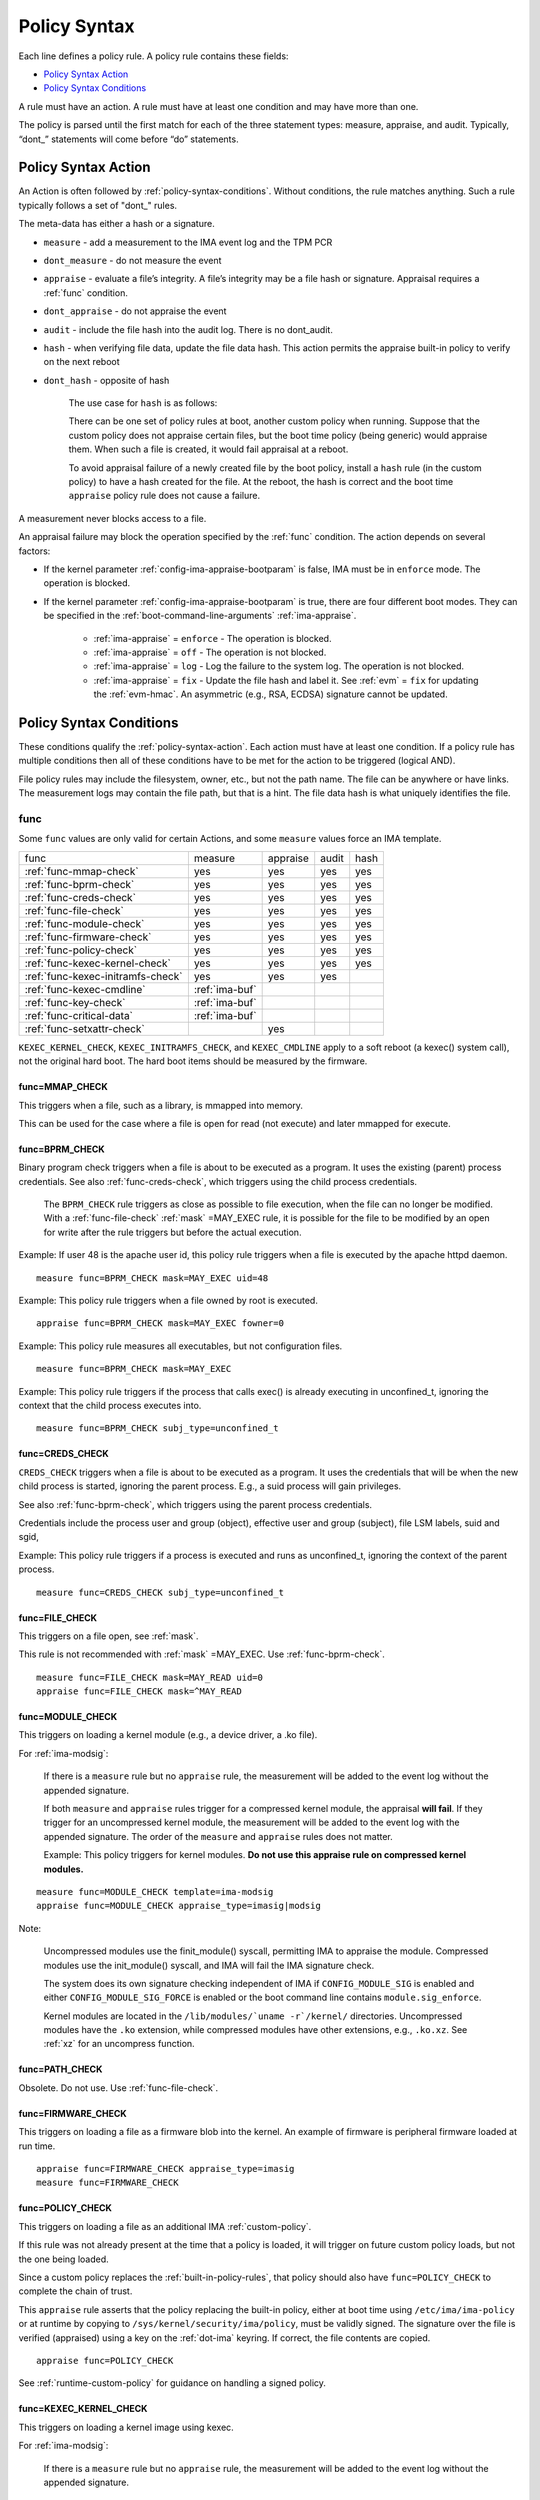 .. _policy-syntax:

===================================
Policy Syntax
===================================

Each line defines a policy rule. A policy rule contains these fields:

* `Policy Syntax Action`_
* `Policy Syntax Conditions`_

A rule must have an action. A rule must have at least one condition
and may have more than one.

The policy is parsed until the first match for each of the three
statement types: measure, appraise, and audit. Typically, “dont\_”
statements will come before “do” statements.

.. _policy-syntax-action:

Policy Syntax Action
===================================

An Action is often followed by :ref:`policy-syntax-conditions`.
Without conditions, the rule matches anything.  Such a rule typically
follows a set of "dont\_" rules.

The meta-data has either a hash or a signature.

-  ``measure`` - add a measurement to the IMA event log and the TPM PCR
-  ``dont_measure`` - do not measure the event
-  ``appraise`` - evaluate a file’s integrity. A file’s integrity may be a
   file hash or signature.  Appraisal requires a :ref:`func` condition.
-  ``dont_appraise`` - do not appraise the event
-  ``audit`` - include the file hash into the audit log. There is no
   dont_audit.
-  ``hash`` - when verifying file data, update the file data hash. This
   action permits the appraise built-in policy to verify on the next
   reboot
- ``dont_hash`` - opposite of hash

   The use case for ``hash`` is as follows:

   There can be one set of policy rules at boot, another custom policy
   when running. Suppose that the custom policy does not appraise certain
   files, but the boot time policy (being generic) would appraise them.
   When such a file is created, it would fail appraisal at a reboot.

   To avoid appraisal failure of a newly created file by the boot
   policy, install a ``hash`` rule (in the custom policy) to have a
   hash created for the file. At the reboot, the hash is correct and
   the boot time ``appraise`` policy rule does not cause a failure.

A measurement never blocks access to a file.

An appraisal failure may block the operation specified by the
:ref:`func` condition.  The action depends on several factors:

- If the kernel parameter :ref:`config-ima-appraise-bootparam` is
  false, IMA must be in ``enforce`` mode. The operation is blocked.

- If the kernel parameter :ref:`config-ima-appraise-bootparam` is
  true, there are four different boot modes. They can be specified in the
  :ref:`boot-command-line-arguments` :ref:`ima-appraise`.

   - :ref:`ima-appraise` = ``enforce`` - The operation is blocked.
   - :ref:`ima-appraise` = ``off`` - The operation is not blocked.
   - :ref:`ima-appraise` = ``log`` - Log the failure to the system log.
     The operation is not blocked.
   - :ref:`ima-appraise` = ``fix`` - Update the file hash and label
     it.  See :ref:`evm` = ``fix`` for updating the :ref:`evm-hmac`. An
     asymmetric (e.g., RSA, ECDSA) signature cannot be updated.

.. _policy-syntax-conditions:

Policy Syntax Conditions
===================================

These conditions qualify the :ref:`policy-syntax-action`. Each action
must have at least one condition.  If a policy rule has multiple
conditions then all of these conditions have to be met for the action
to be triggered (logical AND).

File policy rules may include the filesystem, owner, etc.,
but not the path name.  The file can be anywhere or have links.  The
measurement logs may contain the file path, but that is a hint.  The
file data hash is what uniquely identifies the file.

.. _func:

func
-----------------------------------

Some ``func`` values are only valid for certain Actions, and some
``measure`` values force an IMA template.

================================= ============== ======== ===== ====
func                              measure        appraise audit hash
--------------------------------- -------------- -------- ----- ----
:ref:`func-mmap-check`		  yes	         yes	  yes   yes
:ref:`func-bprm-check`		  yes	         yes	  yes   yes
:ref:`func-creds-check`		  yes            yes      yes   yes
:ref:`func-file-check`		  yes	         yes	  yes   yes
:ref:`func-module-check`	  yes	         yes	  yes   yes
:ref:`func-firmware-check`	  yes	         yes	  yes   yes
:ref:`func-policy-check`	  yes	         yes	  yes   yes
:ref:`func-kexec-kernel-check`	  yes	         yes	  yes   yes
:ref:`func-kexec-initramfs-check` yes            yes      yes
:ref:`func-kexec-cmdline`	  :ref:`ima-buf`
:ref:`func-key-check`	          :ref:`ima-buf`
:ref:`func-critical-data`	  :ref:`ima-buf`
:ref:`func-setxattr-check`                       yes
================================= ============== ======== ===== ====

``KEXEC_KERNEL_CHECK``, ``KEXEC_INITRAMFS_CHECK``, and
``KEXEC_CMDLINE`` apply to a soft reboot (a kexec() system call), not
the original hard boot.  The hard boot items should be measured by
the firmware.

.. _func-mmap-check:

func=MMAP_CHECK
~~~~~~~~~~~~~~~~~~~~~~~~~~~~~~~~~~~

This triggers when a file, such as a library, is mmapped into
memory.

This can be used for the case where a file is open for read (not
execute) and later mmapped for execute.

.. _func-bprm-check:

func=BPRM_CHECK
~~~~~~~~~~~~~~~~~~~~~~~~~~~~~~~~~~~

Binary program check triggers when a file is about to be executed as a
program. It uses the existing (parent) process credentials. See also
:ref:`func-creds-check`, which triggers using the child process
credentials.

   The ``BPRM_CHECK`` rule triggers as close as possible to file
   execution, when the file can no longer be modified.
   With a :ref:`func-file-check` :ref:`mask` =MAY_EXEC rule, it is
   possible for the file to be modified by an open for write after the
   rule triggers but before the actual execution.

Example: If user 48 is the apache user id, this policy rule
triggers when a file is executed by the apache httpd daemon.

::

      measure func=BPRM_CHECK mask=MAY_EXEC uid=48

Example: This policy rule triggers when a file owned by root is
executed.

::

      appraise func=BPRM_CHECK mask=MAY_EXEC fowner=0

Example: This policy rule measures all executables, but not
configuration files.

::

	measure func=BPRM_CHECK mask=MAY_EXEC

Example: This policy rule triggers if the process that calls exec() is
already executing in unconfined_t, ignoring the context that the child
process executes into.

::

      measure func=BPRM_CHECK subj_type=unconfined_t

.. _func-creds-check:

func=CREDS_CHECK
~~~~~~~~~~~~~~~~~~~~~~~~~~~~~~~~~~~

``CREDS_CHECK`` triggers when a file is about to be executed as a
program. It uses the credentials that will be when the new child
process is started, ignoring the parent process.  E.g., a suid
process will gain privileges.

See also :ref:`func-bprm-check`, which triggers using the parent
process credentials.

Credentials include the process user and group (object), effective
user and group (subject), file LSM labels, suid and sgid, 

Example: This policy rule triggers if a process is executed and
runs as unconfined_t, ignoring the context of the parent process.

::

   measure func=CREDS_CHECK subj_type=unconfined_t


.. _func-file-check:

func=FILE_CHECK
~~~~~~~~~~~~~~~~~~~~~~~~~~~~~~~~~~~

This triggers on a file open, see :ref:`mask`.

This rule is not recommended with :ref:`mask` =MAY_EXEC.  Use
:ref:`func-bprm-check`.

::

    measure func=FILE_CHECK mask=MAY_READ uid=0
    appraise func=FILE_CHECK mask=^MAY_READ

.. _func-module-check:

func=MODULE_CHECK
~~~~~~~~~~~~~~~~~~~~~~~~~~~~~~~~~~~

This triggers on loading a kernel module (e.g., a device driver, a .ko
file).

For :ref:`ima-modsig`:

   If there is a ``measure`` rule but no ``appraise`` rule, the
   measurement will be added to the event log without the appended
   signature.

   If both ``measure`` and ``appraise`` rules trigger for a compressed
   kernel module, the appraisal **will fail**.  If they trigger for an
   uncompressed kernel module, the measurement will be added to the event
   log with the appended signature. The order of the ``measure`` and
   ``appraise`` rules does not matter.

   Example: This policy triggers for kernel modules. **Do not use this
   appraise rule on compressed kernel modules.**

::

   measure func=MODULE_CHECK template=ima-modsig
   appraise func=MODULE_CHECK appraise_type=imasig|modsig

Note:

   Uncompressed modules use the finit_module() syscall, permitting
   IMA to appraise the module.  Compressed modules use the init_module()
   syscall, and IMA will fail the IMA signature check.

   The system does its own signature checking independent of IMA if
   ``CONFIG_MODULE_SIG`` is enabled and either
   ``CONFIG_MODULE_SIG_FORCE`` is enabled or the boot command line
   contains ``module.sig_enforce``.

   Kernel modules are located in the ``/lib/modules/`uname
   -r`/kernel/`` directories.  Uncompressed modules have the ``.ko``
   extension, while compressed modules have other extensions, e.g.,
   ``.ko.xz``. See :ref:`xz` for an uncompress function.



.. _func-path-check:

func=PATH_CHECK
~~~~~~~~~~~~~~~~~~~~~~~~~~~~~~~~~~~

Obsolete. Do not use. Use :ref:`func-file-check`.

.. _func-firmware-check:

func=FIRMWARE_CHECK
~~~~~~~~~~~~~~~~~~~~~~~~~~~~~~~~~~~

This triggers on loading a file as a firmware blob into the
kernel. An example of firmware is peripheral firmware loaded at run
time.

::

   appraise func=FIRMWARE_CHECK appraise_type=imasig
   measure func=FIRMWARE_CHECK

.. _func-policy-check:

func=POLICY_CHECK
~~~~~~~~~~~~~~~~~~~~~~~~~~~~~~~~~~~

This triggers on loading a file as an additional IMA
:ref:`custom-policy`.

If this rule was not already present at the time that a policy is
loaded, it will trigger on future custom policy loads, but not the one
being loaded.

Since a custom policy replaces the :ref:`built-in-policy-rules`, that
policy should also have ``func=POLICY_CHECK`` to complete the chain of
trust.

This ``appraise`` rule asserts that the policy replacing the built-in
policy, either at boot time using ``/etc/ima/ima-policy`` or at
runtime by copying to ``/sys/kernel/security/ima/policy``, must be
validly signed. The signature over the file is verified (appraised)
using a key on the :ref:`dot-ima` keyring. If correct, the file
contents are copied.


::

   appraise func=POLICY_CHECK

See :ref:`runtime-custom-policy` for guidance on handling a signed
policy.


.. _func-kexec-kernel-check:

func=KEXEC_KERNEL_CHECK
~~~~~~~~~~~~~~~~~~~~~~~~~~~~~~~~~~~

This triggers on loading a kernel image using kexec.

For :ref:`ima-modsig`:

   If there is a ``measure`` rule but no ``appraise`` rule, the
   measurement will be added to the event log without the appended
   signature.

See :ref:`sign-file-appended-signature`.

Example:

::

    measure func=KEXEC_KERNEL_CHECK template=ima-modsig
    appraise func=KEXEC_KERNEL_CHECK appraise_type=imasig|modsig


.. _func-kexec-initramfs-check:

func=KEXEC_INITRAMFS_CHECK
~~~~~~~~~~~~~~~~~~~~~~~~~~~~~~~~~~~

This triggers on loading the file as an initramfs in the kexec() system
call.

If there is a ``measure`` rule but no ``appraise`` rule, the
measurement will be added to the event log without the appended
signature.

The ``appraise`` rule will not (currently) work because the initramfs
is built on the target machine. It cannot be signed by the distro.
It would have to be signed by the target (which does not have the
private key).

Example:

::

   measure func=KEXEC_INITRAMFS_CHECK template=ima-modsig


.. _func-kexec-cmdline:

func=KEXEC_CMDLINE
~~~~~~~~~~~~~~~~~~~~~~~~~~~~~~~~~~~

This triggers on loading the kexec boot command line in the kexec() system
call.

It does not trigger on the hard boot command line.  That should be
measured by firmware.

``KEXEC_CMDLINE`` forces the IMA template to :ref:`ima-buf`
independent of the default or boot command line specifier.

::

   measure func=KEXEC_CMDLINE template=ima-buf


.. _func-key-check:

func=KEY_CHECK
~~~~~~~~~~~~~~~~~~~~~~~~~~~~~~~~~~~

This triggers when keys are added onto a key ring. See `keyrings`_ for
examples.

Example: This triggers when the root user adds a key to the
:ref:`dot-ima` keyring.

::

   measure func=KEY_CHECK uid=0 keyrings=.ima

``KEY_CHECK`` forces the IMA template to :ref:`ima-buf` independent of
the default or boot command line specifier.

.. _func-critical-data:

func=CRITICAL_DATA
~~~~~~~~~~~~~~~~~~~~~~~~~~~~~~~~~~~

This triggers on a change to security critical data stored in kernel
memory such as an SELinux policy or state, device-mapper targets like
dm-crypt and dm-verity state, and the kernel version.

``CRITICAL_DATA`` forces the IMA template to :ref:`ima-buf`
independent of the default or boot command line specifier.

::

   measure func=CRITICAL_DATA
   measure func=CRITICAL_DATA label=selinux


.. _func-setxattr-check:

func=SETXATTR_CHECK
~~~~~~~~~~~~~~~~~~~~~~~~~~~~~~~~~~~

This triggers on a call to :ref:`setfattr` to set the ``security.ima``
file signature extended attribute.  The required :ref:`appraise-algos`
qualifier lists the approved algorithms.  It is only valid for an
``appraise`` action.

This rule permits a restriction on the :ref:`sig`
:ref:`signature-hash-algorithm` that can be set on the
``security.ima`` attribute. Any algorithm built into the kernel is
accepted.

The rule does not block writing an appended signature.

This example filters the :ref:`setfattr` parameters to permit those
hash algorithms. The approved algorithm list is in the policy rule.

::

   appraise func=SETXATTR_CHECK appraise_algos=sha256,sha384,sha512

.. _mask:

mask
-----------------------------------

mask qualifies and is only legal with :ref:`func-file-check`. Without
``mask``, the rule triggers on any of read, write, execute, or append.

The values match the kernel flags:

-  mask=MAY_READ - open for read
-  mask=MAY_WRITE - open for write
-  mask=MAY_EXEC - open for execute
-  mask=MAY_APPEND - open for append
-  mask=MAY_ACCESS - not supported, error
-  mask=MAY_OPEN - not supported, error
-  mask=MAY_CHDIR - not supported, error

If the flag is preceded by a ^, it matches if the access contains the
flag. For example, MAY_READ only matches a read, while ^MAY_READ
matches read or read/write.

.. _`keyrings-condition`:

keyrings
-----------------------------------

See :ref:`keyrings` for a description of the keyrings.

keyrings qualifies and is only legal with :ref:`func-key-check`.

Without keyrings, :ref:`func-key-check` measures all keyrings. With
``keyrings=``, it only measures the keyrings that are listed.

The commonly used keyrings are:

-  ``.blacklist``
-  ``.ima``
-  ``.builtin_trusted_keys``
-  ``.secondary_trusted_keys``
-  ``.machine``
-  ``.platform``
-  ``.builtin_regdb_keys``
-  ``.evm``

Example::

  measure func=KEY_CHECK keyrings=.ima|.builtin_trusted_keys

The \| is an OR list.


.. _fsmagic:

fsmagic
-----------------------------------

Hex value, prefix with 0x. A reference for the values is this `kernel
header
<https://github.com/torvalds/linux/blob/master/include/uapi/linux/magic.h>`_.
When the magic numbers are not available, see fsname_.

For the include actions (i.e., not the dont\_ actions), fsmagic
qualifies and is only legal with :ref:`func-file-check`.

IMA looks at the magic values of the filesystem itself, not those of the
individual files. The magic number indicates the filesystem type.

The most common use case for fsmagic is with ``dont_measure``, to
exclude files residing on a particular filesystem from being
measured. For example, a built-in policy excludes tmpfs, which holds
/tmp. Temporary files typically cannot be included on an approved list
of file hashes.

The command ``df -Th`` displays the file types present on a system.



Examples:

::

   dont_measure fsmagic=0x9fa0

blocks measurement of the /proc filesystem.
::

   measure fsmagic=0xEF53

triggers on ext4 filesystems.


fsname
-----------------------------------

``fsname`` can be used instead of fsmagic_ on filesystems such as XFS, where
the magic numbers are private and not exposed.

The string is based on the superblock's file_system_type name.

======================= ========================
fsname                  Description
----------------------- ------------------------
rootfs			FIXME
fuse			FIXME
xfs			FIXME
======================= ========================

.. warning::

   This needs a list of valid strings and definitions.

Examples:

::

   measure func=FILE_CHECK fsname=xfs
   appraise func=BPRM_CHECK fsname=rootfs appraise_type=imasig
   appraise func=FILE_MMAP fsname=rootfs appraise_type=imasig
   measure func=FILE_CHECK fsname=fuse


fsuuid
-----------------------------------

fsuuid represents the filesystem (partition) uuid.

This uuid is not standard across platforms. It is typically a random
number.  The uuid can be viewed using ``blkid`` as root.

A useful application of fsuuid is to define different rules for
different filesystems. This permits testing without bricking a
system.  For example, the signed operating system and stable
components can be put on a read-only file system and appraised, while
unsigned files being tested are on another, not appraised file system.

Examples of the syntax is

::

   measure func=BPRM_CHECK mask=MAY_EXEC  fsuuid=0b9afd9-c8ae-4bfc-84d2-f8d49f4b68f1
   measure func=FILE_CHECK fsuuid=b0b196af-9032-4b67-9e18-3689f9f19fd6 template=evm-sig

.. warning::

   **FIXME Can one specify the uuid? Try tune2fs -U to set
   uui. experiment - create a filesystem using gprtd, try changing uuid
   without unmount.**

uid=id
-----------------------------------

Filter by the calling process user id. id is a decimal value. The
``=``, ``<``, and ``>`` operators are supported.


euid=id
-----------------------------------

Filter by the calling process effective user id. id is a decimal
value. The ``=``, ``<``, and ``>`` operators are supported.

gid=id
-----------------------------------

Filter by the calling process group id. id is a decimal value. The
``=``, ``<``, and ``>`` operators are supported.

egid=id
-----------------------------------

Filter by the calling process effective group id. id is a decimal
value. The ``=``, ``<``, and ``>`` operators are supported.

fowner=id
-----------------------------------

Filter by the file owner id. id is a decimal value. The ``=``, ``<``,
and ``>`` operators are supported.

Different from uid, this can match a file independent of who is
executing it. If could be used to detect an attack in a system library
when a non-root user executes it.

fgroup=id
-----------------------------------

Filter by the file group id. id is a decimal value.  The ``=``, ``<``, and
``>`` operators are supported.

E.g., a policy rule could specify a file in the wheel group.

label
-----------------------------------

label qualifies and is only legal with :ref:`func-critical-data`.

Values include:

* ``selinux`` - measure SELinux state and policy.

Example::

  measure func=CRITICAL_DATA label=selinux

.. _appraise-type:

appraise_type
-----------------------------------

When present, this condition specifies that a ``security.ima`` hash is
not permitted and which signature formats are permitted.  See
:ref:`signature`.

The allowed values are:

* ``imasig``

  Require a signature in the ``security.ima`` extended attribute.

* ``imasig|modsig``

  Require a signature in the ``security.ima`` extended attribute or an
  ``appended signature``

* ``sigv3``

  Require v3 format signature in the ``security.ima`` extended
  attribute. This is limited to ``fsverity`` enabled files.

``modsig`` requires :ref:`config-ima-appraise-modsig`.

This example appraises an executable fs-verity file, and requires a
``sigv3``.

::

    appraise func=BPRM_CHECK digest_type=verity appraise_type=sigv3

This example measures and appraises a kexec kernel image with an
appended signature or a signature in a ``security.ima`` extended
attribute..

::

    measure func=KEXEC_KERNEL_CHECK template=ima-modsig
    appraise func=KEXEC_KERNEL_CHECK appraise_type=imasig|modsig


.. _template:

template
-----------------------------------

This condition overrides the format of the :ref:`ima-event-log` /
:ref:`template-data` for the rule that is triggered.  **It is
only valid for** ``measure``.

``template`` is a string.  Note that ``ima_template`` is used on the
boot command line, but ``template`` is used in a policy rule.

The string can be one of the :ref:`built-in-templates`.

The string can be a custom template in the format described in
:ref:`template-data-fields`. However, only those that match one
of the :ref:`built-in-templates` are legal, and the result is mapped to
one of the :ref:`built-in-templates`.  Other custom templates are
rejected.

Example: These are legal and equivalent.

::

   measure func=FILE_CHECK mask=MAY_READ fowner=1001 template=ima-ng
   measure func=FILE_CHECK mask=MAY_READ fowner=1001 template=d-ng|n-ng

For an attestation server to validate an EVM signature, use the
:ref:`evm-sig` template.

::

   measure func=FILE_CHECK fsuuid=b0b196af-9032-4b67-9e18-3689f9f19fd6 template=evm-sig


permit_directio
-----------------------------------

This condition has no parameters. If the file is opened with the
``O_DIRECT`` flag, this rule prevents the file from being measured or
appraised.

Direct I/O (open with the ``O_DIRECT`` flag) is used to bypass
filesystem buffering. The open permits direct access to the file
without buffering.  It is often used for databases.

Without ``permit_directio``, IMA would read the entire file, thus thus
defeating the expected performance gain expected from direct I/O. The
following rules show how to prevent this:

   ::

	measure func=FILE_CHECK  obj_type=mysql_db_t permit_directio
	appraise func=FILE_CHECK  obj_type=mysql_db_t permit_directio


.. warning::

   Example needs testing.

.. _digest-type:

digest_type
-----------------------------------

This condition requires a file to have an fs-verity file digest
rather than the regular IMA file hash.

The permitted value is:

* ``digest_type=verity``

If the file fs-verity digest is present (i.e., it is an fsverity
enabled file), the IMA event log records the fs-verity digest - a hash
of the root of the Merkle tree plus meta-data.

If the fs-verity digest is not present, the event log records an all
zeros digest, indicating an error.

``digest_type=verity`` requires the IMA template to be either
:ref:`ima-ngv2` or :ref:`ima-sigv2`.

These example ``measure`` policy rules requires fs-verity digests.

::

    measure func=FILE_CHECK digest_type=verity template=ima-ngv2
    measure func=BPRM_CHECK fsuuid=14952e4e-4d48-43b1-afba-2d9b84f860ef template=ima-sigv2 digest_type=verity

See :ref:`config-fs-verity`.

.. _appraise-flag:

appraise_flag
-----------------------------------

``appraise_flag`` affects only :ref:`appraisal` of a file with an
appended :ref:`signature`.

The permitted value is:

*  ``appraise_flag=check_blacklist``

If present, this rule qualifier ensures that the file data :ref:`hash`
is not on the :ref:`dot-blacklist` keyring.

If not present, the file data :ref:`hash` is not validated against the
:ref:`dot-blacklist` keyring.

This rule does not affect :ref:`signature` verification.  The
:ref:`dot-blacklist` is always checked for invalid public keys.

This rule permits the :ref:`dot-blacklist` to have finer resolution
than blacklisting a verification public key. The intent is that the
:ref:`dot-blacklist` will be limited to the kexec kernel image and
kernel modules. Therefore, other items would never be on the
:ref:`dot-blacklist`, and checking it would incur an unnecessary
performance penalty.

These examples show that the :ref:`dot-blacklist` keyring is only
checked for a file data :ref:`hash` in the two above cases.

::

   appraise func=KEXEC_KERNEL_CHECK appraise_flag=check_blacklist appraise_type=imasig|modsig
   appraise func=MODULE_CHECK appraise_flag=check_blacklist appraise_type=imasig|modsig

.. _appraise-algos:

appraise_algos
-----------------------------------

``appraise_algos`` provides the approved signature hash algorithm list
to the :ref:`func-setxattr-check` policy rule.

The value is a comma separated list of hash algorithms, and can
include any hash algorithm built into the kernel.

In this example, only SHA-256 and SHA-384 are accepted when adding a
``security.ima`` file signature extended attribute.

::

      appraise func=SETXATTR_CHECK appraise_algos=sha256,sha384

.. _pcr-value:

pcr=value
-----------------------------------

value is a positive decimal number.

This overrides :ref:`config-ima-measure-pcr-idx`.

The use case for a ``pcr=`` rule is a Linux-based (not UEFI) boot
loader. Here, IMA in the boot loader is measuring and extending PCRs
other than PCR 10.

This example shows the firmware to operating system transition (kexec)
measured into PCR 4 and the initramfs measured into PCR 5.

::

      measure func=KEXEC_KERNEL_CHECK pcr=4
      measure func=KEXEC_INITRAMFS_CHECK pcr=5

Note:

   There is no guaranteed range check on the PCR value.  Kernel
   6.2.14-200 accepts PCR 0-63.  A typical TPM supports PCR 0-23 but
   some are restricted based on locality.


.. _obj-user-equals:

obj_user=
-----------------------------------

This string is an LSM label.

:ref:`config-ima-lsm-rules` enables this rule.

.. warning::

   The legal values are:

   Example::

      Needs examples.

.. _obj-role-equals:

obj_role=
-----------------------------------


The string is an LSM label.

:ref:`config-ima-lsm-rules` enables this rule.

.. warning::

   The legal values are:

   Example::

      Needs examples.

.. _obj-type-equals:

obj_type=
-----------------------------------

The string is an LSM label. See :ref:`obj-type` for examples.

:ref:`config-ima-lsm-rules` enables this rule.

These examples exclude log files and database tables, which will not
have approved hash values.

::

	dont_measure obj_type=var_log_t
	dont_measure obj_type=mysql_db_t

.. _subj-user-equals:

subj_user=
-----------------------------------

This string is an LSM SELinux label.

:ref:`config-ima-lsm-rules` enables this rule.

Example:

::

	measure func=BPRM_CHECK subj_type=unconfined_t
	measure func=FILE_CHECK mask=MAY_READ subj_user=system_u 

.. _subj-role-equals:

subj_role=
-----------------------------------

This string is an LSM SELinux label.

:ref:`config-ima-lsm-rules` enables this rule.

Example:

::

	measure func=FILE_CHECK mask=MAY_READ subj_role=system_r


.. _subj-type-equals:

subj_type=
-----------------------------------

This string is an LSM SELinux label.

:ref:`config-ima-lsm-rules` enables this rule.

.. warning::

      Needs examples.

SELinux variations
-----------------------------------

Builtin policy rules may measure too much. Measurement and appraisal
of log files are not useful, generating events every time one is
opened. Known log files can be excluded using SELinux to constrain
which files are measured.

See :ref:`selinux-labels`.

SMACK
-----------------------------------

.. warning::

   **FIXME Needs documentation**

